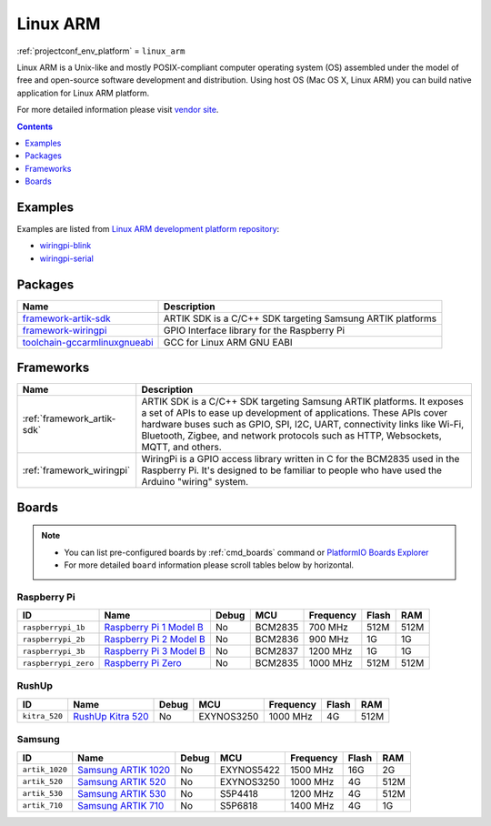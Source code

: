 ..  Copyright (c) 2014-present PlatformIO <contact@platformio.org>
    Licensed under the Apache License, Version 2.0 (the "License");
    you may not use this file except in compliance with the License.
    You may obtain a copy of the License at
       http://www.apache.org/licenses/LICENSE-2.0
    Unless required by applicable law or agreed to in writing, software
    distributed under the License is distributed on an "AS IS" BASIS,
    WITHOUT WARRANTIES OR CONDITIONS OF ANY KIND, either express or implied.
    See the License for the specific language governing permissions and
    limitations under the License.

.. _platform_linux_arm:

Linux ARM
=========
:ref:`projectconf_env_platform` = ``linux_arm``

Linux ARM is a Unix-like and mostly POSIX-compliant computer operating system (OS) assembled under the model of free and open-source software development and distribution. Using host OS (Mac OS X, Linux ARM) you can build native application for Linux ARM platform.

For more detailed information please visit `vendor site <http://platformio.org/platforms/linux_arm?utm_source=platformio&utm_medium=docs>`_.

.. contents:: Contents
    :local:
    :depth: 1


Examples
--------

Examples are listed from `Linux ARM development platform repository <https://github.com/platformio/platform-linux_arm/tree/develop/examples?utm_source=platformio&utm_medium=docs>`_:

* `wiringpi-blink <https://github.com/platformio/platform-linux_arm/tree/develop/examples/wiringpi-blink?utm_source=platformio&utm_medium=docs>`_
* `wiringpi-serial <https://github.com/platformio/platform-linux_arm/tree/develop/examples/wiringpi-serial?utm_source=platformio&utm_medium=docs>`_

Packages
--------

.. list-table::
    :header-rows:  1

    * - Name
      - Description

    * - `framework-artik-sdk <http://www.artik.io?utm_source=platformio&utm_medium=docs>`__
      - ARTIK SDK is a C/C++ SDK targeting Samsung ARTIK platforms

    * - `framework-wiringpi <http://wiringpi.com?utm_source=platformio&utm_medium=docs>`__
      - GPIO Interface library for the Raspberry Pi

    * - `toolchain-gccarmlinuxgnueabi <https://gcc.gnu.org?utm_source=platformio&utm_medium=docs>`__
      - GCC for Linux ARM GNU EABI

Frameworks
----------
.. list-table::
    :header-rows:  1

    * - Name
      - Description

    * - :ref:`framework_artik-sdk`
      - ARTIK SDK is a C/C++ SDK targeting Samsung ARTIK platforms. It exposes a set of APIs to ease up development of applications. These APIs cover hardware buses such as GPIO, SPI, I2C, UART, connectivity links like Wi-Fi, Bluetooth, Zigbee, and network protocols such as HTTP, Websockets, MQTT, and others.

    * - :ref:`framework_wiringpi`
      - WiringPi is a GPIO access library written in C for the BCM2835 used in the Raspberry Pi. It's designed to be familiar to people who have used the Arduino "wiring" system.

Boards
------

.. note::
    * You can list pre-configured boards by :ref:`cmd_boards` command or
      `PlatformIO Boards Explorer <http://platformio.org/boards>`_
    * For more detailed ``board`` information please scroll tables below by
      horizontal.

Raspberry Pi
~~~~~~~~~~~~

.. list-table::
    :header-rows:  1

    * - ID
      - Name
      - Debug
      - MCU
      - Frequency
      - Flash
      - RAM
    * - ``raspberrypi_1b``
      - `Raspberry Pi 1 Model B <https://www.raspberrypi.org?utm_source=platformio&utm_medium=docs>`_
      - No
      - BCM2835
      - 700 MHz
      - 512M
      - 512M
    * - ``raspberrypi_2b``
      - `Raspberry Pi 2 Model B <https://www.raspberrypi.org?utm_source=platformio&utm_medium=docs>`_
      - No
      - BCM2836
      - 900 MHz
      - 1G
      - 1G
    * - ``raspberrypi_3b``
      - `Raspberry Pi 3 Model B <https://www.raspberrypi.org?utm_source=platformio&utm_medium=docs>`_
      - No
      - BCM2837
      - 1200 MHz
      - 1G
      - 1G
    * - ``raspberrypi_zero``
      - `Raspberry Pi Zero <https://www.raspberrypi.org?utm_source=platformio&utm_medium=docs>`_
      - No
      - BCM2835
      - 1000 MHz
      - 512M
      - 512M

RushUp
~~~~~~

.. list-table::
    :header-rows:  1

    * - ID
      - Name
      - Debug
      - MCU
      - Frequency
      - Flash
      - RAM
    * - ``kitra_520``
      - `RushUp Kitra 520 <https://www.rushup.tech/kitra?utm_source=platformio&utm_medium=docs>`_
      - No
      - EXYNOS3250
      - 1000 MHz
      - 4G
      - 512M

Samsung
~~~~~~~

.. list-table::
    :header-rows:  1

    * - ID
      - Name
      - Debug
      - MCU
      - Frequency
      - Flash
      - RAM
    * - ``artik_1020``
      - `Samsung ARTIK 1020 <https://www.artik.io?utm_source=platformio&utm_medium=docs>`_
      - No
      - EXYNOS5422
      - 1500 MHz
      - 16G
      - 2G
    * - ``artik_520``
      - `Samsung ARTIK 520 <https://www.artik.io?utm_source=platformio&utm_medium=docs>`_
      - No
      - EXYNOS3250
      - 1000 MHz
      - 4G
      - 512M
    * - ``artik_530``
      - `Samsung ARTIK 530 <https://www.artik.io?utm_source=platformio&utm_medium=docs>`_
      - No
      - S5P4418
      - 1200 MHz
      - 4G
      - 512M
    * - ``artik_710``
      - `Samsung ARTIK 710 <https://www.artik.io?utm_source=platformio&utm_medium=docs>`_
      - No
      - S5P6818
      - 1400 MHz
      - 4G
      - 1G
